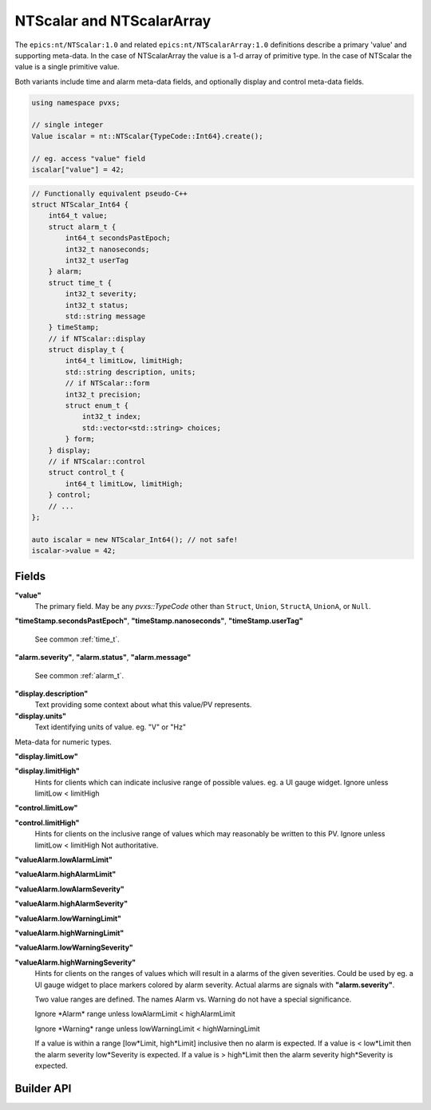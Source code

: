 
.. _ntscalar:

NTScalar and NTScalarArray
==========================

The ``epics:nt/NTScalar:1.0`` and related ``epics:nt/NTScalarArray:1.0``
definitions describe a primary 'value' and supporting meta-data.
In the case of NTScalarArray the value is a 1-d array of primitive type.
In the case of NTScalar the value is a single primitive value.

Both variants include time and alarm meta-data fields,
and optionally display and control meta-data fields.

.. code-block:: c++

    using namespace pvxs;

    // single integer
    Value iscalar = nt::NTScalar{TypeCode::Int64}.create();

    // eg. access "value" field
    iscalar["value"] = 42;

.. code-block:: c++

    // Functionally equivalent pseudo-C++
    struct NTScalar_Int64 {
        int64_t value;
        struct alarm_t {
            int64_t secondsPastEpoch;
            int32_t nanoseconds;
            int32_t userTag
        } alarm;
        struct time_t {
            int32_t severity;
            int32_t status;
            std::string message
        } timeStamp;
        // if NTScalar::display
        struct display_t {
            int64_t limitLow, limitHigh;
            std::string description, units;
            // if NTScalar::form
            int32_t precision;
            struct enum_t {
                int32_t index;
                std::vector<std::string> choices;
            } form;
        } display;
        // if NTScalar::control
        struct control_t {
            int64_t limitLow, limitHigh;
        } control;
        // ...
    };

    auto iscalar = new NTScalar_Int64(); // not safe!
    iscalar->value = 42;

Fields
------

**"value"**
    The primary field.  May be any `pvxs::TypeCode` other than ``Struct``, ``Union``, ``StructA``, ``UnionA``, or ``Null``.

**"timeStamp.secondsPastEpoch"**,
**"timeStamp.nanoseconds"**,
**"timeStamp.userTag"**

    See common :ref:`time_t`.

**"alarm.severity"**,
**"alarm.status"**,
**"alarm.message"**

    See common :ref:`alarm_t`.

**"display.description"**
    Text providing some context about what this value/PV represents.

**"display.units"**
    Text identifying units of value.  eg. "V" or "Hz"

Meta-data for numeric types.

**"display.limitLow"**

**"display.limitHigh"**
    Hints for clients which can indicate inclusive range of possible values.  eg. a UI gauge widget.
    Ignore unless limitLow < limitHigh

**"control.limitLow"**

**"control.limitHigh"**
    Hints for clients on the inclusive range of values which may reasonably be written to this PV.
    Ignore unless limitLow < limitHigh
    Not authoritative.

**"valueAlarm.lowAlarmLimit"**

**"valueAlarm.highAlarmLimit"**

**"valueAlarm.lowAlarmSeverity"**

**"valueAlarm.highAlarmSeverity"**

**"valueAlarm.lowWarningLimit"**

**"valueAlarm.highWarningLimit"**

**"valueAlarm.lowWarningSeverity"**

**"valueAlarm.highWarningSeverity"**
    Hints for clients on the ranges of values which will result in a alarms of the given severities.
    Could be used by eg. a UI gauge widget to place markers colored by alarm severity.
    Actual alarms are signals with **"alarm.severity"**.

    Two value ranges are defined.  The names Alarm vs. Warning do not have a special significance.

    Ignore \*Alarm\* range unless lowAlarmLimit < highAlarmLimit

    Ignore \*Warning\* range unless lowWarningLimit < highWarningLimit

    If a value is within a range [low\*Limit, high\*Limit] inclusive then no alarm is expected.
    If a value is < low\*Limit then the alarm severity low\*Severity is expected.
    If a value is > high\*Limit then the alarm severity high\*Severity is expected.


Builder API
-----------

.. doxygenstruct:: pvxs::nt::NTScalar
    :members:
